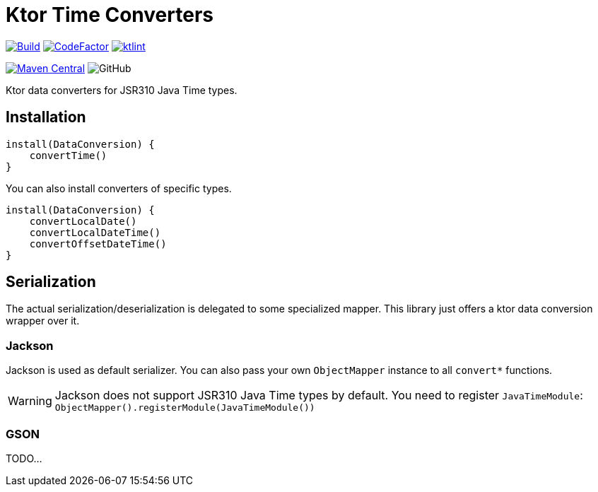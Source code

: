 = Ktor Time Converters

image:https://github.com/Koriit/ktor-time/actions/workflows/build.yaml/badge.svg[Build, link="https://github.com/Koriit/ktor-time/actions/workflows/build.yaml"]
image:https://www.codefactor.io/repository/github/koriit/ktor-time/badge[CodeFactor,link=https://www.codefactor.io/repository/github/koriit/ktor-time]
image:https://img.shields.io/badge/code%20style-%E2%9D%A4-FF4081.svg[ktlint,link=https://ktlint.github.io/]

image:https://img.shields.io/maven-central/v/com.koriit.kotlin/ktor-time.svg?label=Maven%20Central[Maven Central, link="https://search.maven.org/search?q=g:%22com.koriit.kotlin%22%20AND%20a:%22ktor-time%22"]
image:https://img.shields.io/github/license/koriit/ktor-time[GitHub]

Ktor data converters for JSR310 Java Time types.

== Installation
[source,kotlin]
----
install(DataConversion) {
    convertTime()
}
----

You can also install converters of specific types.
[source,kotlin]
----
install(DataConversion) {
    convertLocalDate()
    convertLocalDateTime()
    convertOffsetDateTime()
}
----

== Serialization
The actual serialization/deserialization is delegated to some specialized mapper.
This library just offers a ktor data conversion wrapper over it.

=== Jackson
Jackson is used as default serializer. You can also pass your own `ObjectMapper` instance to all `convert*` functions.

[WARNING]
Jackson does not support JSR310 Java Time types by default. You need to register `JavaTimeModule`: +
`ObjectMapper().registerModule(JavaTimeModule())`


=== GSON
TODO...
